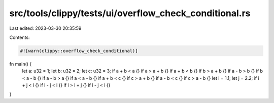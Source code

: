 src/tools/clippy/tests/ui/overflow_check_conditional.rs
=======================================================

Last edited: 2023-03-30 20:35:59

Contents:

.. code-block:: rs

    #![warn(clippy::overflow_check_conditional)]

fn main() {
    let a: u32 = 1;
    let b: u32 = 2;
    let c: u32 = 3;
    if a + b < a {}
    if a > a + b {}
    if a + b < b {}
    if b > a + b {}
    if a - b > b {}
    if b < a - b {}
    if a - b > a {}
    if a < a - b {}
    if a + b < c {}
    if c > a + b {}
    if a - b < c {}
    if c > a - b {}
    let i = 1.1;
    let j = 2.2;
    if i + j < i {}
    if i - j < i {}
    if i > i + j {}
    if i - j < i {}
}


